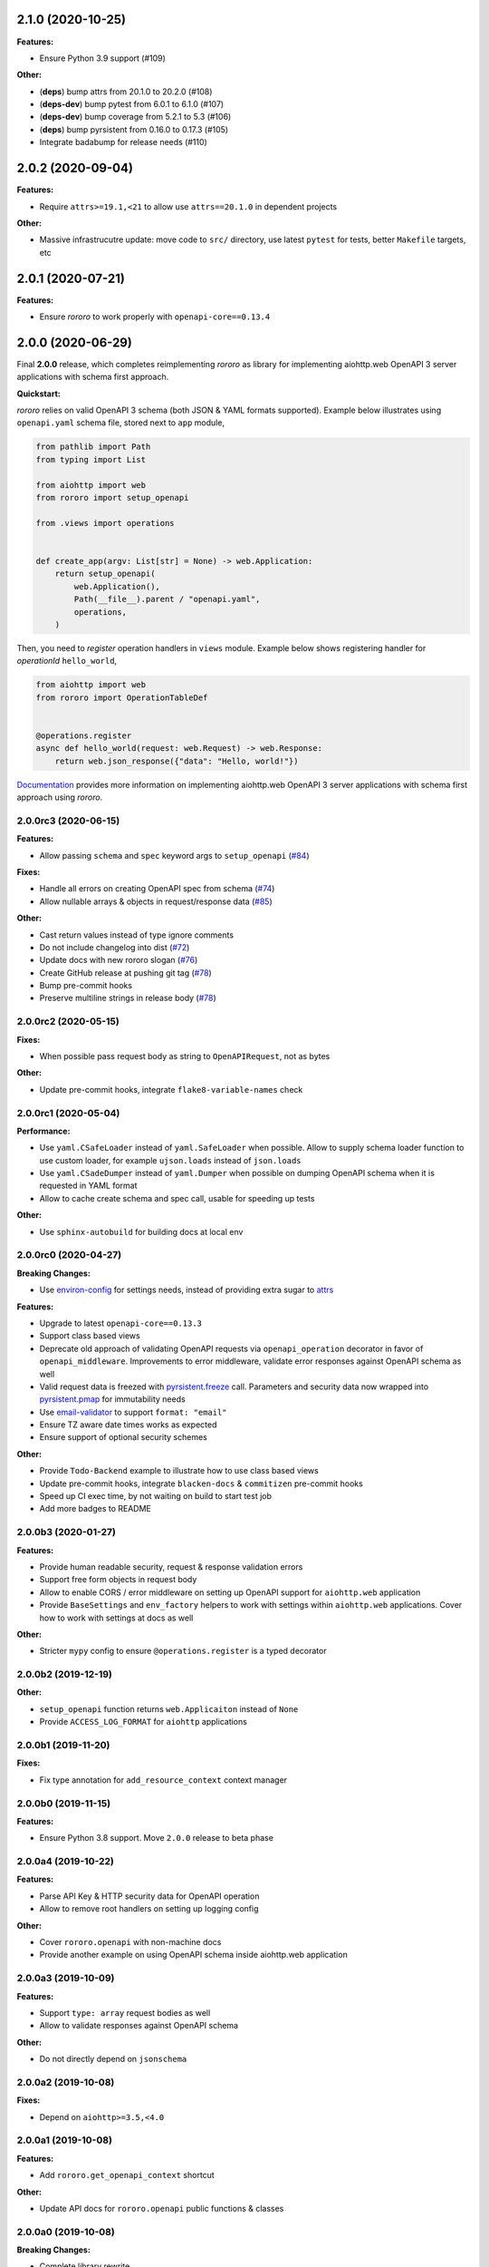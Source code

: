 2.1.0 (2020-10-25)
==================

**Features:**

- Ensure Python 3.9 support (#109)

**Other:**

- (**deps**) bump attrs from 20.1.0 to 20.2.0 (#108)
- (**deps-dev**) bump pytest from 6.0.1 to 6.1.0 (#107)
- (**deps-dev**) bump coverage from 5.2.1 to 5.3 (#106)
- (**deps**) bump pyrsistent from 0.16.0 to 0.17.3 (#105)
- Integrate badabump for release needs (#110)

2.0.2 (2020-09-04)
==================

**Features:**

- Require ``attrs>=19.1,<21`` to allow use ``attrs==20.1.0`` in dependent
  projects

**Other:**

- Massive infrastrucutre update: move code to ``src/`` directory, use latest
  ``pytest`` for tests, better ``Makefile`` targets, etc

2.0.1 (2020-07-21)
==================

**Features:**

- Ensure *rororo* to work properly with ``openapi-core==0.13.4``

2.0.0 (2020-06-29)
==================

Final **2.0.0** release, which completes reimplementing *rororo* as library
for implementing aiohttp.web OpenAPI 3 server applications with schema first
approach.

**Quickstart:**

*rororo* relies on valid OpenAPI 3 schema (both JSON & YAML formats supported).
Example below illustrates using ``openapi.yaml`` schema file, stored next to
``app`` module,

.. code-block:: python

    from pathlib import Path
    from typing import List

    from aiohttp import web
    from rororo import setup_openapi

    from .views import operations


    def create_app(argv: List[str] = None) -> web.Application:
        return setup_openapi(
            web.Application(),
            Path(__file__).parent / "openapi.yaml",
            operations,
        )

Then, you need to *register* operation handlers in ``views`` module. Example
below shows registering handler for *operationId* ``hello_world``,

.. code-block:: python

    from aiohttp import web
    from rororo import OperationTableDef


    @operations.register
    async def hello_world(request: web.Request) -> web.Response:
        return web.json_response({"data": "Hello, world!"})

`Documentation <https://rororo.readthedocs.io/en/latest/openapi.html>`_
provides more information on implementing aiohttp.web OpenAPI 3 server
applications with schema first approach using *rororo*.

2.0.0rc3 (2020-06-15)
---------------------

**Features:**

- Allow passing ``schema`` and ``spec`` keyword args to ``setup_openapi``
  (`#84 <https://github.com/playpauseandstop/rororo/issues/84>`_)

**Fixes:**

- Handle all errors on creating OpenAPI spec from schema
  (`#74 <https://github.com/playpauseandstop/rororo/issues/74>`_)
- Allow nullable arrays & objects in request/response data
  (`#85 <https://github.com/playpauseandstop/rororo/issues/85>`_)

**Other:**

- Cast return values instead of type ignore comments
- Do not include changelog into dist
  (`#72 <https://github.com/playpauseandstop/rororo/issues/72>`_)
- Update docs with new rororo slogan
  (`#76 <https://github.com/playpauseandstop/rororo/issues/76>`_)
- Create GitHub release at pushing git tag
  (`#78 <https://github.com/playpauseandstop/rororo/issues/78>`_)
- Bump pre-commit hooks
- Preserve multiline strings in release body
  (`#78 <https://github.com/playpauseandstop/rororo/issues/78>`_)

2.0.0rc2 (2020-05-15)
---------------------

**Fixes:**

- When possible pass request body as string to ``OpenAPIRequest``, not as bytes

**Other:**

- Update pre-commit hooks, integrate ``flake8-variable-names`` check

2.0.0rc1 (2020-05-04)
---------------------

**Performance:**

- Use ``yaml.CSafeLoader`` instead of ``yaml.SafeLoader`` when possible. Allow
  to supply schema loader function to use custom loader, for example
  ``ujson.loads`` instead of ``json.loads``
- Use ``yaml.CSadeDumper`` instead of ``yaml.Dumper`` when possible on dumping
  OpenAPI schema when it is requested in YAML format
- Allow to cache create schema and spec call, usable for speeding up tests

**Other:**

- Use ``sphinx-autobuild`` for building docs at local env

2.0.0rc0 (2020-04-27)
---------------------

**Breaking Changes:**

- Use `environ-config <https://pypi.org/project/environ-config/>`_ for settings
  needs, instead of providing extra sugar to `attrs <https://www.attrs.org>`_

**Features:**

- Upgrade to latest ``openapi-core==0.13.3``
- Support class based views
- Deprecate old approach of validating OpenAPI requests via
  ``openapi_operation`` decorator in favor of ``openapi_middleware``.
  Improvements to error middleware, validate error responses against OpenAPI
  schema as well
- Valid request data is freezed with
  `pyrsistent.freeze <https://pyrsistent.readthedocs.io/en/latest/api.html#pyrsistent.freeze>`_
  call. Parameters and security data now wrapped into
  `pyrsistent.pmap <https://pyrsistent.readthedocs.io/en/latest/api.html#pyrsistent.pmap>`_
  for immutability needs
- Use `email-validator <https://pypi.org/project/email-validator/>`_ to support
  ``format: "email"``
- Ensure TZ aware date times works as expected
- Ensure support of optional security schemes

**Other:**

- Provide ``Todo-Backend`` example to illustrate how to use class based views
- Update pre-commit hooks, integrate ``blacken-docs`` & ``commitizen``
  pre-commit hooks
- Speed up CI exec time, by not waiting on build to start test job
- Add more badges to README

2.0.0b3 (2020-01-27)
--------------------

**Features:**

- Provide human readable security, request & response validation
  errors
- Support free form objects in request body
- Allow to enable CORS / error middleware on setting up OpenAPI support for
  ``aiohttp.web`` application
- Provide ``BaseSettings`` and ``env_factory`` helpers to work with settings
  within ``aiohttp.web`` applications. Cover how to work with settings at docs
  as well

**Other:**

- Stricter ``mypy`` config to ensure ``@operations.register`` is a typed
  decorator

2.0.0b2 (2019-12-19)
--------------------

**Other:**

- ``setup_openapi`` function returns ``web.Applicaiton`` instead of ``None``
- Provide ``ACCESS_LOG_FORMAT`` for ``aiohttp`` applications

2.0.0b1 (2019-11-20)
--------------------

**Fixes:**

- Fix type annotation for ``add_resource_context`` context manager

2.0.0b0 (2019-11-15)
--------------------

**Features:**

- Ensure Python 3.8 support. Move ``2.0.0`` release to beta phase

2.0.0a4 (2019-10-22)
--------------------

**Features:**

- Parse API Key & HTTP security data for OpenAPI operation
- Allow to remove root handlers on setting up logging config

**Other:**

- Cover ``rororo.openapi`` with non-machine docs
- Provide another example on using OpenAPI schema inside aiohttp.web application

2.0.0a3 (2019-10-09)
--------------------

**Features:**

- Support ``type: array`` request bodies as well
- Allow to validate responses against OpenAPI schema

**Other:**

- Do not directly depend on ``jsonschema``

2.0.0a2 (2019-10-08)
--------------------

**Fixes:**

- Depend on ``aiohttp>=3.5,<4.0``

2.0.0a1 (2019-10-08)
--------------------

**Features:**

- Add ``rororo.get_openapi_context`` shortcut

**Other:**

- Update API docs for ``rororo.openapi`` public functions & classes

2.0.0a0 (2019-10-08)
--------------------

**Breaking Changes:**

- Complete library rewrite

  - Instead of targeting any Python web framework, make ``rororo`` support only
    ``aiohttp.web`` applications
  - Build the library around the OpenAPI 3 schema support for ``aiohttp.web``
    applications
  - As result entirely remove ``rororo.schemas`` package from the project

1.2.1 (2019-07-08)
==================

- Publish 1.2.1 release

1.2.1a1 (2019-07-03)
--------------------

- chore: Introduce ``pre-commit`` hooks
- chore: Use ``pytest`` for tests
- chore: Use ``black`` for code formatting

1.2.1a0 (2019-02-24)
--------------------

- fix: Do not yet depend on ``jsonschema>=3.0.0``
- chore: Move ``tox.ini`` content into ``pyproject.toml``
- chore: Only use poetry for install project deps for tests & lint

1.2.0 (2018-11-01)
==================

- Publish 1.2.0 release

1.2.0a1 (2018-10-22)
--------------------

- Make all project packages `PEP-561 <https://www.python.org/dev/peps/pep-0561/>`_
  compatible

1.2.0a0 (2018-10-18)
--------------------

- Python 3.7 support
- Ensure that ``rororo`` works well with latest ``aiohttp``
- Allow setting ``level`` on updating logging dict to use Sentry handler
- Add new ``rororo.timedelta`` module with utilities to work with timedeltas
- Add new ``rororo.utils`` module
- Move type annotations to ``rororo.annotations`` module

1.1.1 (2017-10-09)
==================

- Do not attempt to convert empty list to dict for request/response data

1.1.0 (2017-10-09)
==================

- Allow to supply non-dicts in request/response data

1.0.0 (2017-05-14)
==================

- Publish 1.0 release, even proper docs are not ready yet

1.0.0b1 (2017-05-13)
--------------------

- Annotate all code in ``rororo``
- Use `mypy <http://mypy.readthedocs.io/>`_ on linting source code
- Require Python 3.5 or higher due to changes above

1.0.0a5 (2016-10-23)
--------------------

- Support validating schema via `fastjsonschema
  <http://opensource.seznam.cz/python-fastjsonschema/>`_ or any other validator

1.0.0a4 (2016-09-01)
--------------------

- Pass ``kwargs`` to ``SentryHandler`` on configuring Sentry logging

1.0.0a3 (2016-08-08)
--------------------

- Add ``rororo.aio`` module with:

  - ``add_resource_context`` context manager
  - ``is_xhr_request``, ``parse_aioredis_url`` utility functions

- Update flake8 config & bump aiohttp version for tests
- Added ChangeLog & modified GitHub Releases Page

1.0.0a2 (2015-12-18)
--------------------

- Adds ability to supply custom error class while making manual errors by
  ``schema.make_error`` method
- Default validator class preset default values from schema to instance for
  validation
- Several improvements to test process

1.0.0a1 (2015-11-26)
--------------------

- New beginning for rororo project. Now it is a bunch of helper methods instead
  of yet another web-framework.
